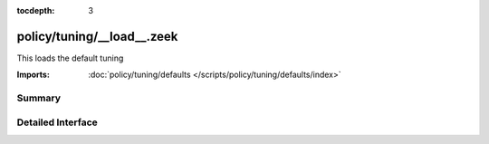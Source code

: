 :tocdepth: 3

policy/tuning/__load__.zeek
===========================

This loads the default tuning 

:Imports: :doc:`policy/tuning/defaults </scripts/policy/tuning/defaults/index>`

Summary
~~~~~~~

Detailed Interface
~~~~~~~~~~~~~~~~~~

